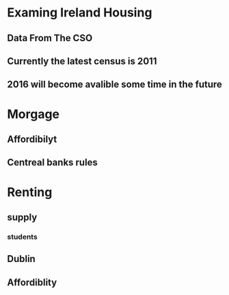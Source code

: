 * Examing Ireland Housing
** Data From The CSO 
** Currently the latest census is 2011
** 2016 will become avalible some time in the future
* Morgage
** Affordibilyt
** Centreal banks rules
* Renting
** supply
*** students
** Dublin
** Affordiblity
